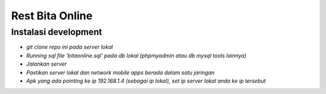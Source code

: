 ###################
Rest Bita Online
###################

*********
Instalasi development
*********

-  `git clone repo ini pada server lokal`
-  `Running sql file 'bitaonline.sql' pada db lokal (phpmyadmin atau db mysql tools lainnya)`
-  `Jalankan server`
-  `Pastikan server lokal dan network mobile apps berada dalam satu jaringan`
-  `Apk yang ada pointing ke ip 192.168.1.4 (sebagai ip lokal), set ip server lokal anda ke ip tersebut`

